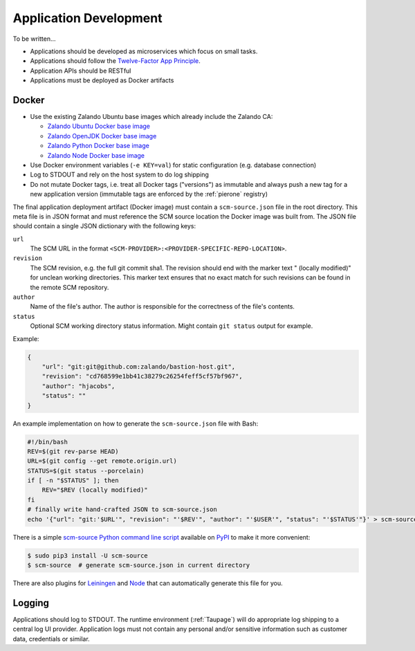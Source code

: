 =======================
Application Development
=======================

To be written...

* Applications should be developed as microservices which focus on small tasks.
* Applications should follow the `Twelve-Factor App Principle`_.
* Application APIs should be RESTful
* Applications must be deployed as Docker artifacts


Docker
======

* Use the existing Zalando Ubuntu base images which already include the Zalando CA:

  * `Zalando Ubuntu Docker base image`_
  * `Zalando OpenJDK Docker base image`_
  * `Zalando Python Docker base image`_
  * `Zalando Node Docker base image`_

* Use Docker environment variables (``-e KEY=val``) for static configuration (e.g. database connection)
* Log to STDOUT and rely on the host system to do log shipping
* Do not mutate Docker tags, i.e. treat all Docker tags ("versions") as immutable and always push a new tag for a new application version (immutable tags are enforced by the :ref:`pierone` registry)

The final application deployment artifact (Docker image) must contain a ``scm-source.json`` file in the root directory.
This meta file is in JSON format and must reference the SCM source location the Docker image was built from.
The JSON file should contain a single JSON dictionary with the following keys:

``url``
    The SCM URL in the format ``<SCM-PROVIDER>:<PROVIDER-SPECIFIC-REPO-LOCATION>``.
``revision``
    The SCM revision, e.g. the full git commit sha1.
    The revision should end with the marker text " (locally modified)" for unclean working directories.
    This marker text ensures that no exact match for such revisions can be found in the remote SCM repository.
``author``
    Name of the file's author. The author is responsible for the correctness of the file's contents.
``status``
    Optional SCM working directory status information. Might contain ``git status`` output for example.

Example:

.. code-block:: json

    {
        "url": "git:git@github.com:zalando/bastion-host.git",
        "revision": "cd768599e1bb41c38279c26254feff5cf57bf967",
        "author": "hjacobs",
        "status": ""
    }

An example implementation on how to generate the ``scm-source.json`` file with Bash:

.. code-block:: bash

    #!/bin/bash
    REV=$(git rev-parse HEAD)
    URL=$(git config --get remote.origin.url)
    STATUS=$(git status --porcelain)
    if [ -n "$STATUS" ]; then
        REV="$REV (locally modified)"
    fi
    # finally write hand-crafted JSON to scm-source.json
    echo '{"url": "git:'$URL'", "revision": "'$REV'", "author": "'$USER'", "status": "'$STATUS'"}' > scm-source.json

There is a simple `scm-source Python command line script`_ available on PyPI_ to make it more convenient:

.. code-block:: bash

    $ sudo pip3 install -U scm-source
    $ scm-source  # generate scm-source.json in current directory

There are also plugins for Leiningen_ and Node_ that can automatically generate this file for you.

.. _scm-source Python command line script: https://github.com/zalando-stups/python-scm-source
.. _PyPI: https://pypi.python.org/pypi/scm-source
.. _Leiningen: https://github.com/zalando-stups/lein-scm-source
.. _Node: https://github.com/zalando-stups/node-scm-source

Logging
=======

Applications should log to STDOUT. The runtime environment (:ref:`Taupage`) will do appropriate log shipping to a central log UI provider.
Application logs must not contain any personal and/or sensitive information such as customer data, credentials or similar.


.. _Twelve-Factor App Principle: http://12factor.net/
.. _Zalando Ubuntu Docker base image: https://registry.hub.docker.com/u/zalando/ubuntu/
.. _Zalando OpenJDK Docker base image: https://registry.hub.docker.com/u/zalando/openjdk/
.. _Zalando Python Docker base image: https://registry.hub.docker.com/u/zalando/python/
.. _Zalando Node Docker base image: https://registry.hub.docker.com/u/zalando/node/
